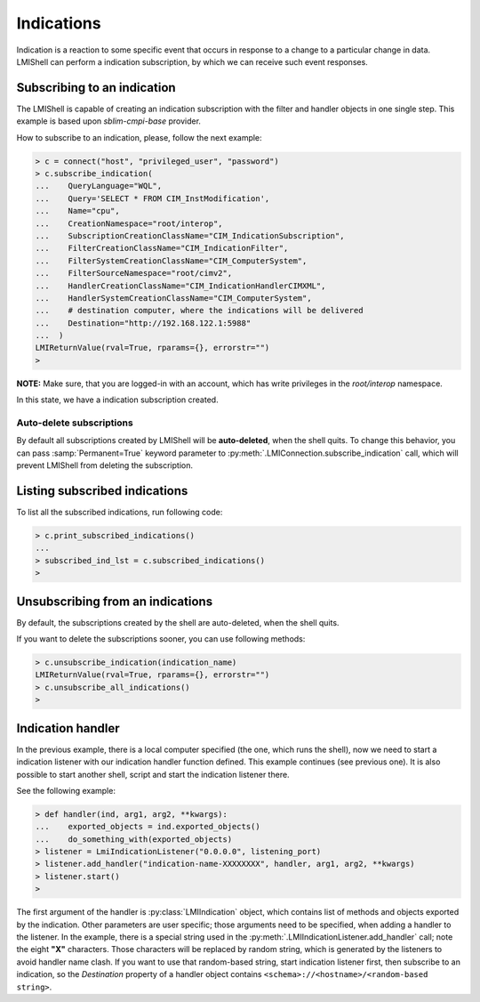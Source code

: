 Indications
===========
Indication is a reaction to some specific event that occurs in response to a
change to a particular change in data. LMIShell can perform a indication
subscription, by which we can receive such event responses.

Subscribing to an indication
----------------------------
The LMIShell is capable of creating an indication subscription with the filter and
handler objects in one single step. This example is based upon `sblim-cmpi-base`
provider.

How to subscribe to an indication, please, follow the next example:

.. code-block:: python

    > c = connect("host", "privileged_user", "password")
    > c.subscribe_indication(
    ...    QueryLanguage="WQL",
    ...    Query='SELECT * FROM CIM_InstModification',
    ...    Name="cpu",
    ...    CreationNamespace="root/interop",
    ...    SubscriptionCreationClassName="CIM_IndicationSubscription",
    ...    FilterCreationClassName="CIM_IndicationFilter",
    ...    FilterSystemCreationClassName="CIM_ComputerSystem",
    ...    FilterSourceNamespace="root/cimv2",
    ...    HandlerCreationClassName="CIM_IndicationHandlerCIMXML",
    ...    HandlerSystemCreationClassName="CIM_ComputerSystem",
    ...    # destination computer, where the indications will be delivered
    ...    Destination="http://192.168.122.1:5988"
    ...  )
    LMIReturnValue(rval=True, rparams={}, errorstr="")
    >

**NOTE:** Make sure, that you are logged-in with an account, which has write
privileges in the *root/interop* namespace.

In this state, we have a indication subscription created.

Auto-delete subscriptions
^^^^^^^^^^^^^^^^^^^^^^^^^
By default all subscriptions created by LMIShell will be **auto-deleted**, when
the shell quits. To change this behavior, you can pass :samp:`Permanent=True`
keyword parameter to :py:meth:`.LMIConnection.subscribe_indication` call, which
will prevent LMIShell from deleting the subscription.

Listing subscribed indications
------------------------------
To list all the subscribed indications, run following code:

.. code-block:: python

    > c.print_subscribed_indications()
    ...
    > subscribed_ind_lst = c.subscribed_indications()
    >

Unsubscribing from an indications
---------------------------------
By default, the subscriptions created by the shell are auto-deleted, when the
shell quits.

If you want to delete the subscriptions sooner, you can use following methods:

.. code-block:: python

    > c.unsubscribe_indication(indication_name)
    LMIReturnValue(rval=True, rparams={}, errorstr="")
    > c.unsubscribe_all_indications()
    >

Indication handler
------------------
In the previous example, there is a local computer specified (the one, which
runs the shell), now we need to start a indication listener with our indication
handler function defined. This example continues (see previous one). It is also
possible to start another shell, script and start the indication listener
there.

See the following example:

.. code-block:: python

    > def handler(ind, arg1, arg2, **kwargs):
    ...    exported_objects = ind.exported_objects()
    ...    do_something_with(exported_objects)
    > listener = LmiIndicationListener("0.0.0.0", listening_port)
    > listener.add_handler("indication-name-XXXXXXXX", handler, arg1, arg2, **kwargs)
    > listener.start()
    >

The first argument of the handler is :py:class:`LMIIndication` object, which
contains list of methods and objects exported by the indication. Other
parameters are user specific; those arguments need to be specified, when adding
a handler to the listener. In the example, there is a special string used in
the :py:meth:`.LMIIndicationListener.add_handler` call; note the eight **"X"**
characters. Those characters will be replaced by random string, which is
generated by the listeners to avoid handler name clash. If you want to use that
random-based string, start indication listener first, then subscribe to an
indication, so the *Destination* property of a handler object contains
``<schema>://<hostname>/<random-based string>``.
